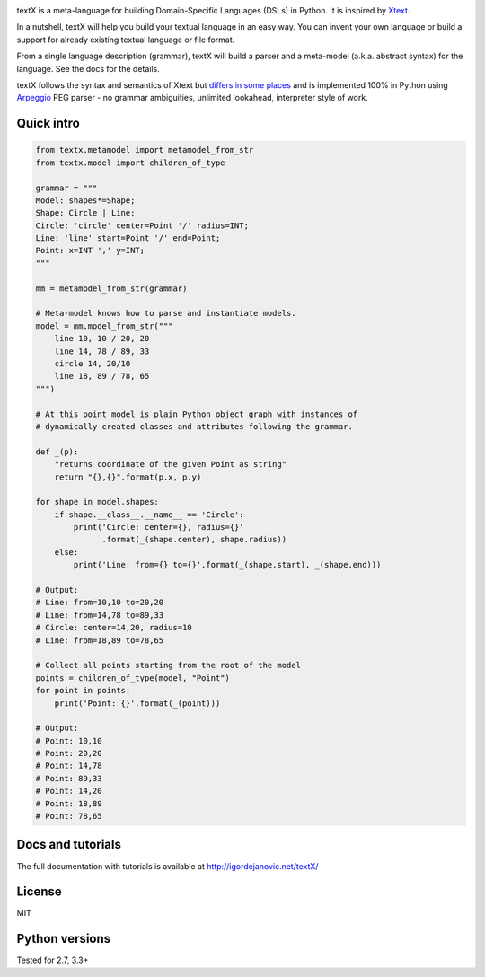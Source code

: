 .. image:: https://raw.githubusercontent.com/igordejanovic/textX/master/art/textX-logo.png

|pypi-badge| |license| |build-status| |docs|

textX is a meta-language for building Domain-Specific Languages (DSLs) in Python.
It is inspired by `Xtext`_.

In a nutshell, textX will help you build your textual language in an easy way.
You can invent your own language or build a support for already existing
textual language or file format.

From a single language description (grammar), textX will build a
parser and a meta-model (a.k.a. abstract syntax) for the language.
See the docs for the details.

textX follows the syntax and semantics of Xtext but `differs in some places
<http://igordejanovic.net/textX/about/comparison/>`_ and is implemented 100% in
Python using `Arpeggio`_ PEG parser - no grammar ambiguities, unlimited
lookahead, interpreter style of work.


Quick intro
===========

.. code:: python

    from textx.metamodel import metamodel_from_str
    from textx.model import children_of_type

    grammar = """
    Model: shapes*=Shape;
    Shape: Circle | Line;
    Circle: 'circle' center=Point '/' radius=INT;
    Line: 'line' start=Point '/' end=Point;
    Point: x=INT ',' y=INT;
    """

    mm = metamodel_from_str(grammar)

    # Meta-model knows how to parse and instantiate models.
    model = mm.model_from_str("""
        line 10, 10 / 20, 20
        line 14, 78 / 89, 33
        circle 14, 20/10
        line 18, 89 / 78, 65
    """)

    # At this point model is plain Python object graph with instances of
    # dynamically created classes and attributes following the grammar.

    def _(p):
        "returns coordinate of the given Point as string"
        return "{},{}".format(p.x, p.y)

    for shape in model.shapes:
        if shape.__class__.__name__ == 'Circle':
            print('Circle: center={}, radius={}'
                  .format(_(shape.center), shape.radius))
        else:
            print('Line: from={} to={}'.format(_(shape.start), _(shape.end)))

    # Output:
    # Line: from=10,10 to=20,20
    # Line: from=14,78 to=89,33
    # Circle: center=14,20, radius=10
    # Line: from=18,89 to=78,65

    # Collect all points starting from the root of the model
    points = children_of_type(model, "Point")
    for point in points:
        print('Point: {}'.format(_(point)))

    # Output:
    # Point: 10,10
    # Point: 20,20
    # Point: 14,78
    # Point: 89,33
    # Point: 14,20
    # Point: 18,89
    # Point: 78,65


Docs and tutorials
==================

The full documentation with tutorials is available at http://igordejanovic.net/textX/

License
=======

MIT

Python versions
===============

Tested for 2.7, 3.3+


.. _Arpeggio: https://github.com/igordejanovic/Arpeggio
.. _Xtext: http://www.eclipse.org/Xtext/

.. |pypi-badge| image:: https://img.shields.io/pypi/v/textX.svg
   :target: https://pypi.python.org/pypi/textX
   :alt: PyPI Version

.. |license| image:: https://img.shields.io/pypi/l/Arpeggio.svg

.. |build-status| image:: https://travis-ci.org/igordejanovic/textX.svg?branch=master
   :target: https://travis-ci.org/igordejanovic/textX

.. |docs| image:: https://img.shields.io/badge/docs-latest-green.svg
   :target: http://igordejanovic.net/textX/
   :alt: Documentation Status



